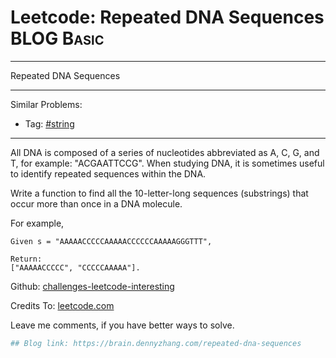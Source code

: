 * Leetcode: Repeated DNA Sequences                                              :BLOG:Basic:
#+STARTUP: showeverything
#+OPTIONS: toc:nil \n:t ^:nil creator:nil d:nil
:PROPERTIES:
:type:     misc
:END:
---------------------------------------------------------------------
Repeated DNA Sequences
---------------------------------------------------------------------
Similar Problems:
- Tag: [[https://brain.dennyzhang.com/tag/string][#string]]
---------------------------------------------------------------------
All DNA is composed of a series of nucleotides abbreviated as A, C, G, and T, for example: "ACGAATTCCG". When studying DNA, it is sometimes useful to identify repeated sequences within the DNA.

Write a function to find all the 10-letter-long sequences (substrings) that occur more than once in a DNA molecule.

For example,
#+BEGIN_EXAMPLE
Given s = "AAAAACCCCCAAAAACCCCCCAAAAAGGGTTT",

Return:
["AAAAACCCCC", "CCCCCAAAAA"].
#+END_EXAMPLE

Github: [[url-external:https://github.com/DennyZhang/challenges-leetcode-interesting/tree/master/repeated-dna-sequences][challenges-leetcode-interesting]]

Credits To: [[url-external:https://leetcode.com/problems/repeated-dna-sequences/description/][leetcode.com]]

Leave me comments, if you have better ways to solve.

#+BEGIN_SRC python
## Blog link: https://brain.dennyzhang.com/repeated-dna-sequences

#+END_SRC
